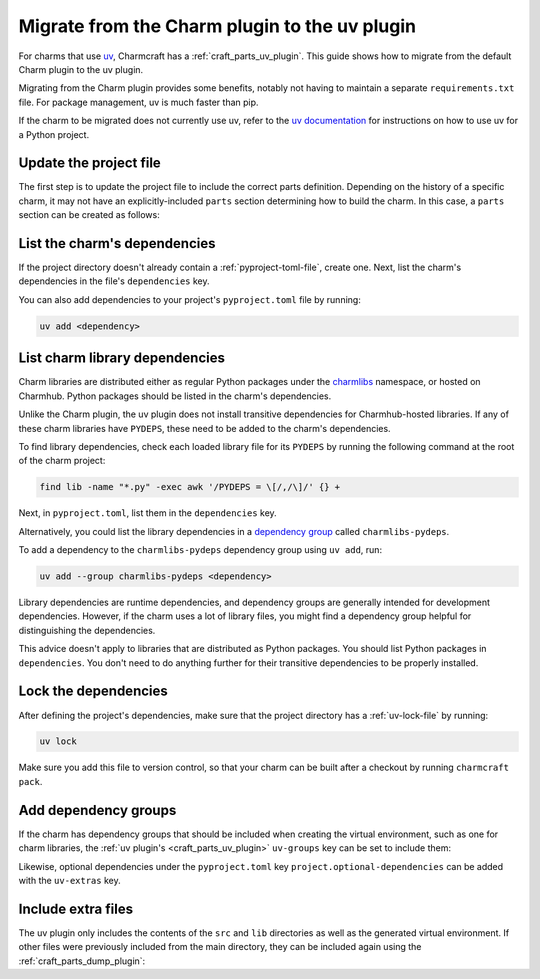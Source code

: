.. _howto-migrate-to-uv:

Migrate from the Charm plugin to the uv plugin
==============================================

For charms that use `uv`_, Charmcraft has a :ref:`craft_parts_uv_plugin`. This guide
shows how to migrate from the default Charm plugin to the uv plugin.

Migrating from the Charm plugin provides some benefits, notably not having to maintain a
separate ``requirements.txt`` file. For package management, uv is much faster than pip.

If the charm to be migrated does not currently use uv, refer to the
`uv documentation <https://docs.astral.sh/uv/guides/projects/>`_ for instructions on
how to use uv for a Python project.

Update the project file
-----------------------

The first step is to update the project file to include the correct parts definition.
Depending on the history of a specific charm, it may not have an explicitly-included
``parts`` section determining how to build the charm. In this case, a ``parts`` section
can be created as follows:

.. code-block:: yaml
    :caption: charmcraft.yaml

    parts:
      my-charm:  # This can be named anything you want
        plugin: uv
        source: .
        build-snaps:
          - astral-uv

List the charm's dependencies
-----------------------------

If the project directory doesn't already contain a :ref:`pyproject-toml-file`, create
one. Next, list the charm's dependencies in the file's ``dependencies`` key.

.. code-block:: toml
    :caption: pyproject.toml
    :emphasize-lines: 6-9

    [project]
    name = "my-charm"
    version = "0.0.1"
    requires-python = ">=3.10"

    # Dependencies of the charm code.
    dependencies = [
        "ops>=3,<4",
    ]

You can also add dependencies to your project's ``pyproject.toml`` file by running:

.. code-block:: bash

    uv add <dependency>

List charm library dependencies
-------------------------------

Charm libraries are distributed either as regular Python packages under the
`charmlibs <https://documentation.ubuntu.com/charmlibs>`_ namespace, or hosted on
Charmhub. Python packages should be listed in the charm's dependencies.

Unlike the Charm plugin, the uv plugin does not install transitive dependencies for
Charmhub-hosted libraries. If any of these charm libraries have ``PYDEPS``, these need
to be added to the charm's dependencies.

To find library dependencies, check each loaded library file for its ``PYDEPS`` by
running the following command at the root of the charm project:

.. code-block:: bash

    find lib -name "*.py" -exec awk '/PYDEPS = \[/,/\]/' {} +

Next, in ``pyproject.toml``, list them in the ``dependencies`` key.

.. code-block:: toml
    :caption: pyproject.toml
    :emphasize-lines: 4-6

    # Dependencies of the charm code and PYDEPS from libraries.
    dependencies = [
        "ops>=3,<4",
        "cosl",
        "pydantic",
        "cryptography",
    ]

Alternatively, you could list the library dependencies in a
`dependency group <dependency groups_>`_ called ``charmlibs-pydeps``.

.. code-block:: toml
    :caption: pyproject.toml

    [dependency-groups]
    # PYDEPS from libraries that the charm uses.
    charmlibs-pydeps = [
        "cosl",
        "pydantic",
        "cryptography",
    ]

To add a dependency to the ``charmlibs-pydeps`` dependency group using ``uv add``, run:

.. code-block:: bash

    uv add --group charmlibs-pydeps <dependency>

Library dependencies are runtime dependencies, and dependency groups are generally
intended for development dependencies. However, if the charm uses a lot of library
files, you might find a dependency group helpful for distinguishing the dependencies.

This advice doesn't apply to libraries that are distributed as Python packages. You
should list Python packages in ``dependencies``. You don't need to do anything further
for their transitive dependencies to be properly installed.

Lock the dependencies
---------------------

After defining the project's dependencies, make sure that the project directory has a
:ref:`uv-lock-file` by running:

.. code-block:: bash

    uv lock

Make sure you add this file to version control, so that your charm can be built after a
checkout by running ``charmcraft pack``.

Add dependency groups
---------------------

If the charm has dependency groups that should be included when creating the virtual
environment, such as one for charm libraries, the
:ref:`uv plugin's <craft_parts_uv_plugin>` ``uv-groups`` key can be set to include them:

.. code-block:: yaml
    :caption: charmcraft.yaml
    :emphasize-lines: 7-8

    parts:
      my-charm:
        plugin: uv
        source: .
        build-snaps:
          - astral-uv
        uv-groups:
          - charmlibs-pydeps

Likewise, optional dependencies under the ``pyproject.toml`` key
``project.optional-dependencies`` can be added with the ``uv-extras`` key.

Include extra files
-------------------

The uv plugin only includes the contents of the ``src`` and ``lib`` directories
as well as the generated virtual environment. If other files were previously included
from the main directory, they can be included again using the
:ref:`craft_parts_dump_plugin`:

.. code-block:: yaml
    :caption: charmcraft.yaml
    :emphasize-lines: 9-13

    parts:
      my-charm:
        plugin: uv
        source: .
        build-snaps:
          - astral-uv
        uv-groups:
          - charmlibs-pydeps
      version-file:
        plugin: dump
        source: .
        stage:
          - charm_version


.. _dependency groups: https://docs.astral.sh/uv/concepts/projects/dependencies/#dependency-groups
.. _uv: https://docs.astral.sh/uv
